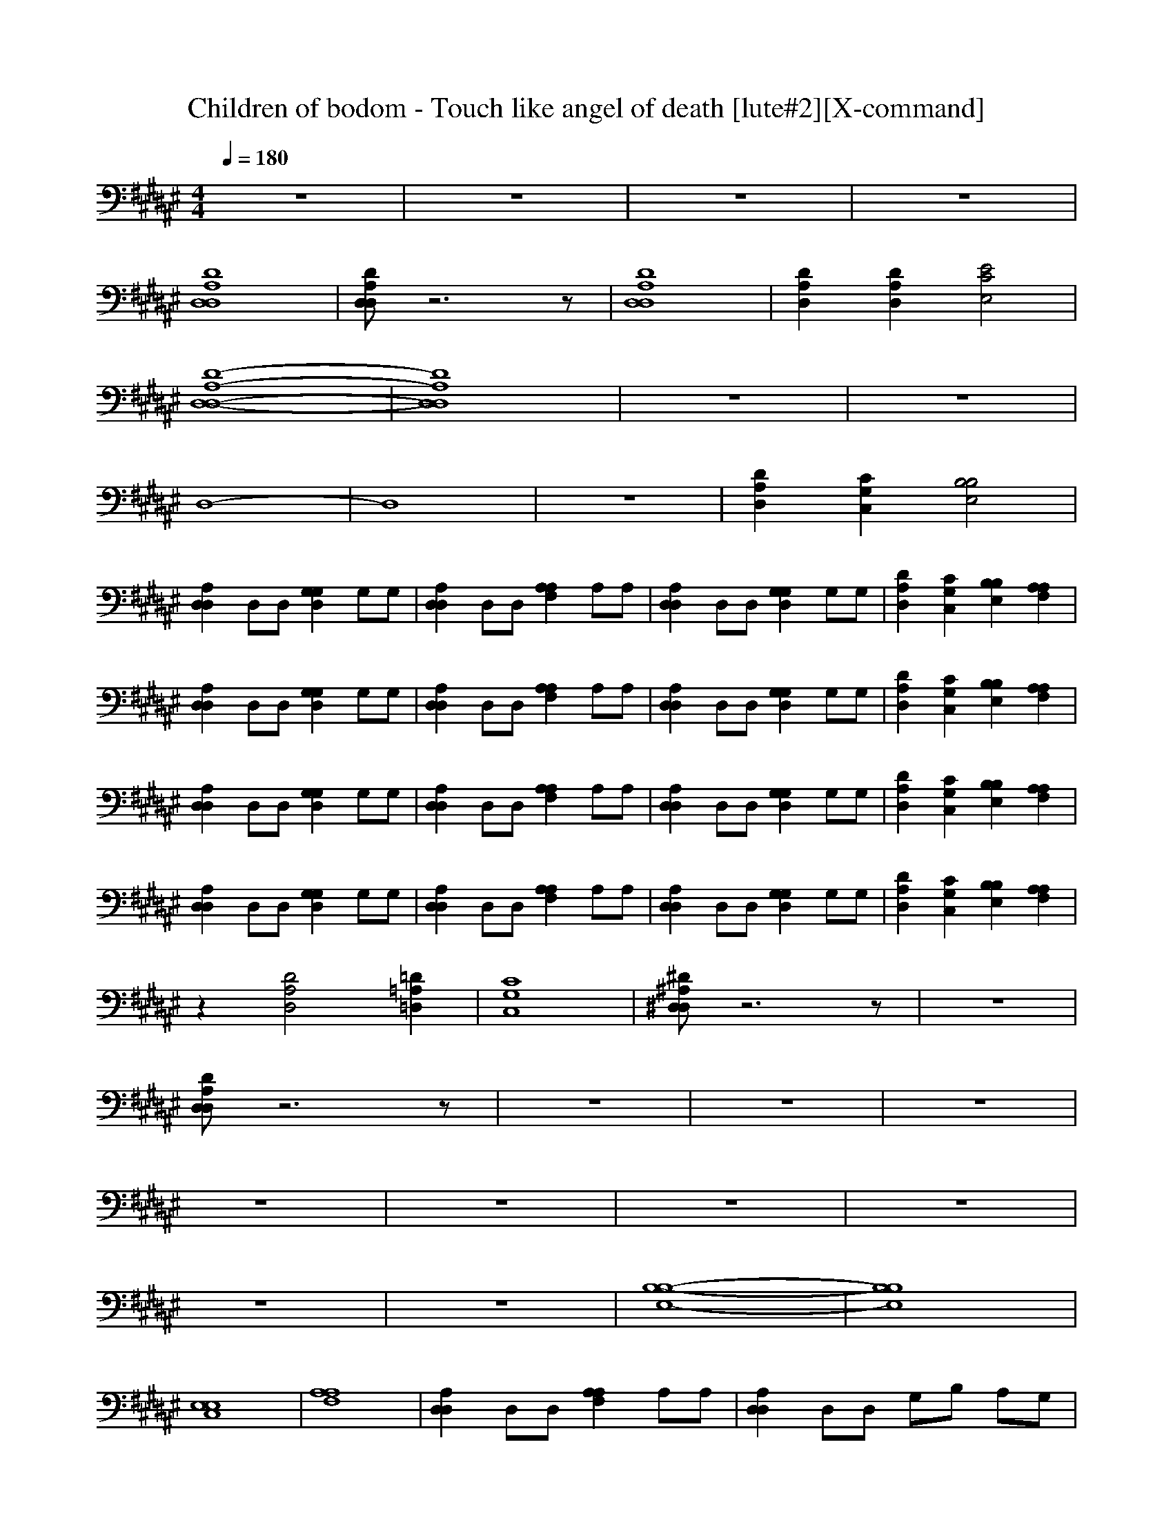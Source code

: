 X:1
T:Children of bodom - Touch like angel of death [lute#2][X-command]
Z: X-command
M:4/4
L:1/8
Q:1/4=180
K:F#
z8|z8|z8|z8|
[D8A,8D,8D,8]|[DA,D,D,]z6z|[D8A,8D,8D,8]|[D2A,2D,2] [D2A,2D,2] [E4C4E,4]|
[D8-A,8-D,8-D,8-]|[D8A,8D,8D,8]|z8|z8|
D,8-|D,8|z8|[D2A,2D,2] [C2G,2C,2] [B,4B,4E,4]|
[A,2D,2D,2] D,D, [G,2G,2D,2] G,G,|[A,2D,2D,2] D,D, [A,2A,2F,2] A,A,|[A,2D,2D,2] D,D, [G,2G,2D,2] G,G,|[D2A,2D,2] [C2G,2C,2] [B,2B,2E,2] [A,2A,2F,2]|
[A,2D,2D,2] D,D, [G,2G,2D,2] G,G,|[A,2D,2D,2] D,D, [A,2A,2F,2] A,A,|[A,2D,2D,2] D,D, [G,2G,2D,2] G,G,|[D2A,2D,2] [C2G,2C,2] [B,2B,2E,2] [A,2A,2F,2]|
[A,2D,2D,2] D,D, [G,2G,2D,2] G,G,|[A,2D,2D,2] D,D, [A,2A,2F,2] A,A,|[A,2D,2D,2] D,D, [G,2G,2D,2] G,G,|[D2A,2D,2] [C2G,2C,2] [B,2B,2E,2] [A,2A,2F,2]|
[A,2D,2D,2] D,D, [G,2G,2D,2] G,G,|[A,2D,2D,2] D,D, [A,2A,2F,2] A,A,|[A,2D,2D,2] D,D, [G,2G,2D,2] G,G,|[D2A,2D,2] [C2G,2C,2] [B,2B,2E,2] [A,2A,2F,2]|
z2 [D4A,4D,4] [=D2=A,2=D,2]|[C8G,8C,8]|[^D^A,^D,D,]z6z|z8|
[DA,D,D,]z6z|z8|z8|z8|
z8|z8|z8|z8|
z8|z8|[B,8-B,8-E,8-]|[B,8B,8E,8]|
[E,8E,8C,8]|[A,8A,8F,8]|[A,2D,2D,2] D,D, [A,2A,2F,2] A,A,|[A,2D,2D,2] D,D, G,B, A,G,|
z[A,D,D,] [A,D,D,][A,D,D,] z[A,D,D,] [A,D,D,][A,D,D,]|z[A,D,D,] [A,D,D,][A,D,D,] [E,2E,2C,2] [F,2F,2=C,2]|D,/2D,/2A,/2A,/2 A,/2A,/2A,/2A,/2 D,/2D,/2B,/2B,/2 B,/2B,/2B,/2B,/2|D,/2D,/2D,/2D,/2 B,/2B,/2B,/2B,/2 A,/2A,/2A,/2A,/2 G,/2G,/2G,/2G,/2|
A,/2A,/2A,/2A,/2 A,/2A,/2A,/2A,/2 G,/2G,/2G,/2G,/2 G,/2G,/2G,/2G,/2|D,/2D,/2D,/2D,/2 D,/2D,/2D,/2D,/2 [E,2E,2^C,2] [F,2F,2=C,2]|D,/2D,/2A,/2A,/2 A,/2A,/2A,/2A,/2 D,/2D,/2B,/2B,/2 B,/2B,/2B,/2B,/2|D,/2D,/2D,/2D,/2 B,/2B,/2B,/2B,/2 A,/2A,/2A,/2A,/2 G,/2G,/2G,/2G,/2|
A,/2A,/2A,/2A,/2 A,/2A,/2A,/2A,/2 G,/2G,/2G,/2G,/2 G,/2G,/2G,/2G,/2|D,/2D,/2D,/2D,/2 D,/2D,/2D,/2D,/2 [E,2E,2^C,2] [F,2F,2=C,2]|D,/2D,/2A,/2A,/2 A,/2A,/2A,/2A,/2 D,/2D,/2B,/2B,/2 B,/2B,/2B,/2B,/2|D,/2D,/2D,/2D,/2 B,/2B,/2B,/2B,/2 A,/2A,/2A,/2A,/2 G,/2G,/2G,/2G,/2|
A,/2A,/2A,/2A,/2 A,/2A,/2A,/2A,/2 G,/2G,/2G,/2G,/2 G,/2G,/2G,/2G,/2|D,/2D,/2D,/2D,/2 D,/2D,/2D,/2D,/2 [E,2E,2^C,2] [F,2F,2=C,2]|D,/2D,/2A,/2A,/2 A,/2A,/2A,/2A,/2 D,/2D,/2B,/2B,/2 B,/2B,/2B,/2B,/2|D,/2D,/2D,/2D,/2 B,/2B,/2B,/2B,/2 A,/2A,/2A,/2A,/2 G,/2G,/2G,/2G,/2|
A,/2A,/2A,/2A,/2 A,/2A,/2A,/2A,/2 G,/2G,/2G,/2G,/2 G,/2G,/2G,/2G,/2|D,/2D,/2D,/2D,/2 D,/2D,/2D,/2D,/2 [E,2E,2^C,2] [F,2F,2=C,2]|[B,B,E,][B,B,E,] z6|[A,D,D,][A,D,D,] z6|
[=A,=A,=E,][=A,=A,=E,] z6|[^A,3/2F,3/2][A,-D,-][C/2-A,/2^E,/2-D,/2][CE,] [=C3/2F,3/2][A,-D,-][A,/2=A,/2-D,/2=D,/2-][=A,=D,]|[^A,3/2^D,3/2][A,-F,-][A,/2=A,/2-F,/2=D,/2-][=A,=D,] [^A,4^D,4]|[A,2D,2D,2] D,D, [G,2G,2D,2] G,G,|
[A,2D,2D,2] D,D, [A,2A,2F,2] A,A,|[A,2D,2D,2] D,D, [G,2G,2D,2] G,G,|[D2A,2D,2] [^C2G,2^C,2] [B,2B,2E,2] [A,2A,2F,2]|[A,2D,2D,2] D,D, [G,2G,2D,2] G,G,|
[A,2D,2D,2] D,D, [A,2A,2F,2] A,A,|[A,2D,2D,2] D,D, [G,2G,2D,2] G,G,|[D2A,2D,2] [C2G,2C,2] [B,2B,2E,2] [A,2A,2F,2]|[A,2D,2D,2] D,D, [G,2G,2D,2] G,G,|
[A,2D,2D,2] D,D, [A,2A,2F,2] A,A,|[A,2D,2D,2] D,D, [G,2G,2D,2] G,G,|[D2A,2D,2] [C2G,2C,2] [B,2B,2E,2] [A,2A,2F,2]|[A,2D,2D,2] D,D, [G,2G,2D,2] G,G,|
[A,2D,2D,2] D,D, [A,2A,2F,2] A,A,|[A,2D,2D,2] D,D, [G,2G,2D,2] G,G,|[D2A,2D,2] [C2G,2C,2] [B,2B,2E,2] [A,2A,2F,2]|[A,2D,2D,2] z4 [A,2A,2F,2]|
[=A,2=A,2=E,2] z6|[^A,2A,2F,2] z2 [B,2B,2^E,2] [A,2A,2F,2]|[A,8D,8D,8]|[A,4D,4D,4] [A,4A,4F,4]|
[=A,4=A,4=E,4] [D4^A,4D,4]|[A,4A,4F,4] [B,2B,2^E,2] [A,2A,2F,2]|[A,8D,8D,8]|[A,4D,4D,4] [A,4A,4F,4]|
[=A,4=A,4=E,4] [D4^A,4D,4]|[A,4A,4F,4] [B,2B,2^E,2] [A,2A,2F,2]|[A,8D,8D,8]|[A,4D,4D,4] [A,4A,4F,4]|
[=A,4=A,4=E,4] [D4^A,4D,4]|[A,4A,4F,4] [B,2B,2^E,2] [A,2A,2F,2]|[A,8D,8D,8]|[A,4D,4D,4] [A,4A,4F,4]|
[=A,4=A,4=E,4] [D4^A,4D,4]|[A,4A,4F,4] [B,2B,2^E,2] [A,2A,2F,2]|[A,8D,8D,8]|[A,4D,4D,4] [A,4A,4F,4]|
[=A,4=A,4=E,4] [D4^A,4D,4]|[A,4A,4F,4] [B,2B,2^E,2] [A,2A,2F,2]|[A,8D,8D,8]|[A,8D,8D,8]|
[E,4E,4C,4] [F,4F,4=C,4]|[A,8D,8D,8]|[B,B,E,]z2[A,2A,2F,2][G,3G,3D,3]|[E,8E,8^C,8]|
[=A,4=A,4=E,4] [=A,4=G,4=D,4]|[^E,8E,8C,8]|[^A,8^D,8D,8]|[E,4E,4C,4] [F,4F,4=C,4]|
[A,8D,8D,8]|^C,=E, B,=E, ^E,A, C,B,|D,/2D,/2A,/2A,/2 A,/2A,/2A,/2A,/2 D,/2D,/2B,/2B,/2 B,/2B,/2B,/2B,/2|D,/2D,/2D,/2D,/2 B,/2B,/2B,/2B,/2 A,/2A,/2A,/2A,/2 ^G,/2G,/2G,/2G,/2|
A,/2A,/2A,/2A,/2 A,/2A,/2A,/2A,/2 G,/2G,/2G,/2G,/2 G,/2G,/2G,/2G,/2|D,/2D,/2D,/2D,/2 D,/2D,/2D,/2D,/2 [E,2E,2C,2] [F,2F,2=C,2]|D,/2D,/2A,/2A,/2 A,/2A,/2A,/2A,/2 D,/2D,/2B,/2B,/2 B,/2B,/2B,/2B,/2|D,/2D,/2D,/2D,/2 B,/2B,/2B,/2B,/2 A,/2A,/2A,/2A,/2 G,/2G,/2G,/2G,/2|
A,/2A,/2A,/2A,/2 A,/2A,/2A,/2A,/2 G,/2G,/2G,/2G,/2 G,/2G,/2G,/2G,/2|D,/2D,/2D,/2D,/2 D,/2D,/2D,/2D,/2 [E,2E,2^C,2] [F,2F,2=C,2]|

